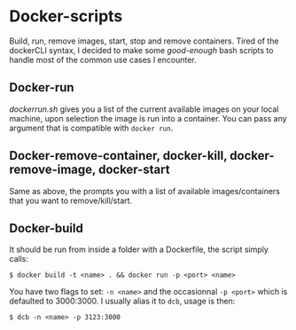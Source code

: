 * Docker-scripts
Build, run, remove images, start, stop and remove containers.
Tired of the dockerCLI syntax, I decided to make some /good-enough/ bash scripts to handle
most of the common use cases I encounter. 

** Docker-run

/dockerrun.sh/ gives you a list of the current available images on your local machine,
upon selection the image is run into a container.
You can pass any argument that is compatible with =docker run=.

** Docker-remove-container, docker-kill, docker-remove-image, docker-start

Same as above, the prompts you with a list of available images/containers
that you want to remove/kill/start.

** Docker-build

It should be run from inside a folder with a Dockerfile, the script simply calls:
: $ docker build -t <name> . && docker run -p <port> <name>

You have two flags to set: =-n <name>= and the occasionnal =-p <port>= which is defaulted to 3000:3000.
I usually alias it to =dcb=, usage is then:
: $ dcb -n <name> -p 3123:3000

